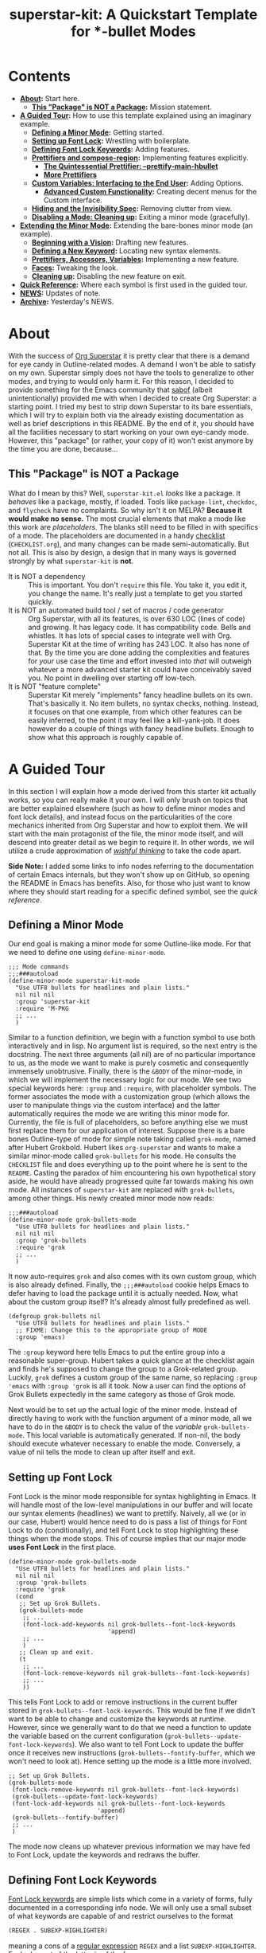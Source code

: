#+TITLE:superstar-kit: A Quickstart Template for *-bullet Modes
#+STARTUP: showeverything

* Contents
  * *[[#about][About]]:* Start here.
    + *[[#this-package-is-not-a-package][This "Package" is NOT a Package]]:* Mission statement.
  * *[[#a-guided-tour][A Guided Tour]]:* How to use this template explained using an imaginary
    example.
    + *[[#defining-a-minor-mode][Defining a Minor Mode]]:* Getting started.
    + *[[#setting-up-font-lock][Setting up Font Lock]]:* Wrestling with boilerplate.
    + *[[#defining-font-lock-keywords][Defining Font Lock Keywords]]:* Adding features.
    + *[[#prettifiers-and-compose-region][Prettifiers and compose-region]]:* Implementing features explicitly.
      - *[[#the-quintessential-prettifier---prettify-main-hbullet][The Quintessential Prettifier: --prettify-main-hbullet]]*
      - *[[#more-prettifiers][More Prettifiers]]*
    + *[[#custom-variables-interfacing-to-the-end-user][Custom Variables: Interfacing to the End User]]:* Adding Options.
      - *[[#advanced-custom-functionality][Advanced Custom Functionality]]:* Creating decent menus for the Custom interface.
    + *[[#hiding-and-the-invisibility-spec][Hiding and the Invisibility Spec]]:* Removing clutter from view.
    + *[[#disabling-a-mode-cleaning-up][Disabling a Mode: Cleaning up]]:* Exiting a minor mode (gracefully).
  * *[[#extending-the-minor-mode][Extending the Minor Mode]]:* Extending the bare-bones minor mode (an
    example).
    + *[[#beginning-with-a-vision][Beginning with a Vision]]:* Drafting new features.
    + *[[#defining-a-new-keyword][Defining a New Keyword]]:* Locating new syntax elements.
    + *[[#prettifiers-accessors-variables][Prettifiers, Accessors, Variables]]:* Implementing a new feature.
    + *[[#faces][Faces]]:* Tweaking the look.
    + *[[#cleaning-up][Cleaning up]]:* Disabling the new feature on exit.
  * *[[#quick-reference][Quick Reference]]:* Where each symbol is first used in the guided tour.
  * *[[#news][NEWS]]:* Updates of note.
  * *[[#archive][Archive]]:* Yesterday's NEWS.

* About
  :PROPERTIES:
  :CUSTOM_ID: about
  :END:
  With the success of [[https://github.com/integral-dw/org-superstar-mode][Org Superstar]] it is pretty clear that there is a demand
  for eye candy in Outline-related modes.  A demand I won't be able to satisfy
  on my own.  Superstar simply does not have the tools to generalize to other
  modes, and trying to would only harm it.  For this reason, I decided to
  provide something for the Emacs community that [[https://github.com/sabof][sabof]] (albeit unintentionally)
  provided me with when I decided to create Org Superstar: a starting point.  I
  tried my best to strip down Superstar to its bare essentials, which I will try
  to explain both via the already existing documentation as well as brief
  descriptions in this README.  By the end of it, you should have all the
  facilities necessary to start working on your own eye-candy mode.  However,
  this "package" (or rather, your copy of it) won't exist anymore by the time
  you are done, because\dots

** This "Package" is NOT a Package
   :PROPERTIES:
   :CUSTOM_ID: this-package-is-not-a-package
   :END:
   What do I mean by this? Well, =superstar-kit.el= /looks/ like a package.  It
   /behaves/ like a package, mostly, if loaded.  Tools like ~package-lint~,
   ~checkdoc~, and ~flycheck~ have no complaints.  So why isn't it on MELPA?
   *Because it would make no sense.* The most crucial elements that make a mode
   like this work are /placeholders/.  The blanks still need to be filled in with
   specifics of a mode.  The placeholders are documented in a handy [[file:CHECKLIST.org][checklist]]
   (=CHECKLIST.org=), and many changes can be made semi-automatically. But not
   all.  This is also by design, a design that in many ways is governed strongly
   by what ~superstar-kit~ is *not*.

   * It is NOT a dependency :: This is important. You don't ~require~ this file.
     You take it, you edit it, you change the name.  It's really just a template
     to get you started quickly.
   * It is NOT an automated build tool / set of macros / code generator ::
     Org Superstar, with all its features, is over 630 LOC (lines of code) and
     growing.  It has legacy code.  It has compatibility code.  Bells and
     whistles.  It has lots of special cases to integrate well with Org.
     Superstar Kit at the time of writing has 243 LOC.  It also has none of
     that.  By the time you are done adding the complexities and features for
     /your/ use case the time and effort invested into /that/ will outweigh whatever
     a more advanced starter kit could have conceivably saved you.  No point in
     dwelling over starting off low-tech.
   * It is NOT "feature complete" ::
     Superstar Kit merely "implements" fancy headline bullets on its own.
     That's basically it.  No item bullets, no syntax checks, nothing.  Instead,
     it focuses on that one example, from which other features can be easily
     inferred, to the point it may feel like a kill-yank-job.  It does however
     do a couple of things with fancy headline bullets.  Enough to show what
     this approach is roughly capable of.

* A Guided Tour
  :PROPERTIES:
  :CUSTOM_ID: a-guided-tour
  :END:
  In this section I will explain /how/ a mode derived from this starter kit
  actually works, so you can really make it your own.  I will only brush on
  topics that are better explained elsewhere (such as how to define minor modes
  and font lock details), and instead focus on the particularities of the core
  mechanics inherited from Org Superstar and how to exploit them.  We will start
  with the main protagonist of the file, the minor mode itself, and will descend
  into greater detail as we begin to require it.  In other words, we will
  utilize a crude approximation of /[[https://mitpress.mit.edu/sites/default/files/sicp/full-text/book/book-Z-H-14.html#%_idx_1306][wishful thinking]]/ to take the code apart.

  *Side Note:* I added some links to info nodes referring to the documentation of
  certain Emacs internals, but they won't show up on GitHub, so opening the
  README in Emacs has benefits.  Also, for those who just want to know where
  they should start reading for a specific defined symbol, see the [[Quick Reference][quick reference]].

** Defining a Minor Mode
   :PROPERTIES:
   :CUSTOM_ID: defining-a-minor-mode
   :END:
   Our end goal is making a minor mode for some Outline-like mode.  For that we
   need to define one using ~define-minor-mode~.
   #+begin_src elisp
     ;;; Mode commands
     ;;;###autoload
     (define-minor-mode superstar-kit-mode
       "Use UTF8 bullets for headlines and plain lists."
       nil nil nil
       :group 'superstar-kit
       :require 'M-PKG
       ;; ...
       )
   #+end_src
   Similar to a function definition, we begin with a function symbol to use both
   interactively and in lisp.  No argument list is required, so the next entry
   is the docstring.  The next three arguments (all nil) are of no particular
   importance to us, as the mode we want to make is purely cosmetic and
   consequently immensely unobtrusive.  Finally, there is the ~&BODY~ of the
   minor-mode, in which we will implement the necessary logic for our mode.  We
   see two special keywords here: ~:group~ and ~:require~, with placeholder symbols.
   The former associates the mode with a customization group (which allows the
   user to manipulate things via the custom interface) and the latter
   automatically requires the mode we are writing this minor mode for.
   Currently, the file is full of placeholders, so before anything else we must
   first replace them for our application of interest.  Suppose there is a bare
   bones Outline-type of mode for simple note taking called ~grok-mode~, named
   after Hubert Grokbold.  Hubert likes ~org-superstar~ and wants to make a
   similar minor-mode called ~grok-bullets~ for his mode.  He consults the
   =CHECKLIST= file and does everything up to the point where he is sent to the
   =README=.  Casting the paradox of him encountering his own hypothetical story
   aside, he would have already progressed quite far towards making his own
   mode.  All instances of ~superstar-kit~ are replaced with ~grok-bullets~, among
   other things.  His newly created minor mode now reads:
   #+begin_src elisp
     ;;;###autoload
     (define-minor-mode grok-bullets-mode
       "Use UTF8 bullets for headlines and plain lists."
       nil nil nil
       :group 'grok-bullets
       :require 'grok
       ;; ...
       )
   #+end_src
   It now auto-requires ~grok~ and also comes with its own custom group, which is
   also already defined.  Finally, the ~;;;###autoload~ cookie helps Emacs to
   defer having to load the package until it is actually needed.  Now, what
   about the custom group itself? It's already almost fully predefined as well.
   #+begin_src elisp
     (defgroup grok-bullets nil
       "Use UTF8 bullets for headlines and plain lists."
       ;; FIXME: Change this to the appropriate group of MODE
       :group 'emacs)
   #+end_src
   The ~:group~ keyword here tells Emacs to put the entire group into a reasonable
   super-group.  Hubert takes a quick glance at the checklist again and finds
   he's supposed to change the group to a Grok-related group.  Luckily, ~grok~
   defines a custom group of the same name, so replacing ~:group 'emacs~ with
   ~:group 'grok~ is all it took.  Now a user can find the options of Grok Bullets
   expectedly in the same category as those of Grok mode.

   Next would be to set up the actual logic of the minor mode.  Instead of
   directly having to work with the function argument of a minor mode, all we
   have to do in the ~&BODY~ is to check the value of the /variable/
   ~grok-bullets-mode~.  This local variable is automatically generated.  If
   non-nil, the body should execute whatever necessary to enable the mode.
   Conversely, a value of nil tells the mode to clean up after itself and exit.

** Setting up Font Lock
   :PROPERTIES:
   :CUSTOM_ID: setting-up-font-lock
   :END:
   Font Lock is the minor mode responsible for syntax highlighting in Emacs.  It
   will handle most of the low-level manipulations in our buffer and will locate
   our syntax elements (headlines) we want to prettify.  Naively, all we (or in
   our case, Hubert) would hence need to do is pass a list of things for Font
   Lock to do (conditionally), and tell Font Lock to stop highlighting these
   things when the mode stops.  This of course implies that our major mode *uses
   Font Lock* in the first place.
   #+begin_src elisp
     (define-minor-mode grok-bullets-mode
       "Use UTF8 bullets for headlines and plain lists."
       nil nil nil
       :group 'grok-bullets
       :require 'grok
       (cond
        ;; Set up Grok Bullets.
        (grok-bullets-mode
         ;; ...
         (font-lock-add-keywords nil grok-bullets--font-lock-keywords
                                 'append)
         ;; ...
         )
        ;; Clean up and exit.
        (t
         ;; ...
         (font-lock-remove-keywords nil grok-bullets--font-lock-keywords)
         ;; ...
         ))
   #+end_src
   This tells Font Lock to add or remove instructions in the current buffer
   stored in ~grok-bullets--font-lock-keywords~.  This would be fine if we didn't
   want to be able to change and customize the keywords at runtime.  However,
   since we generally want to do that we need a function to update the variable
   based on the current configuration (~grok-bullets--update-font-lock-keywords~).
   We also want to tell Font Lock to update the buffer once it receives new
   instructions (~grok-bullets--fontify-buffer~, which we won't need to look at).
   Hence setting up the mode is a little more involved.
   #+begin_src elisp
     ;; Set up Grok Bullets.
     (grok-bullets-mode
      (font-lock-remove-keywords nil grok-bullets--font-lock-keywords)
      (grok-bullets--update-font-lock-keywords)
      (font-lock-add-keywords nil grok-bullets--font-lock-keywords
                              'append)
      (grok-bullets--fontify-buffer)
      ;; ...
      )
   #+end_src
   The mode now cleans up whatever previous information we may have fed to Font
   Lock, update the keywords and redraws the buffer.

** Defining Font Lock Keywords
   :PROPERTIES:
   :CUSTOM_ID: defining-font-lock-keywords
   :END:
   [[info:elisp#Search-based Fontification][Font Lock keywords]] are simple lists which come in a variety of forms, fully
   documented in a corresponding info node.  We will only use a small subset of
   what keywords are capable of and restrict ourselves to the format
   #+begin_src emacs-lisp
     (REGEX . SUBEXP-HIGHLIGHTER)
   #+end_src
   meaning a cons of a [[info:Elisp#Regular Expressions][regular expression]] =REGEX= and a list =SUBEXP-HIGHLIGHTER=.
   Each element of the latter is of the form
   #+begin_src emacs-lisp
     (SUBEXP FACESPEC [OVERRIDE [LAXMATCH]])
   #+end_src
   Where =SUBEXP= is an integer essentially corresponding to the number of a
   numbered [[info:Elisp#Regexp Backslash][group]]^{}^{a)}, =FACESPEC= is an /expression/ whose value specifies the [[info:Elisp#Faces][face]] to
   use (a symbol) and =OVERRIDE= and =LAXMATCH= are optional flags.  To reiterate:
   =FACESPEC= is an /expression/ which will be evaluated every time =REGEX= is
   matched.  *This is the core mechanism used by modes derived from this
   template*.  =OVERRIDE= governs whether aspects of existing fontification can be
   overridden.  A value of ~prepend~ works intuitively by merging properties of
   the face with existing fontification, taking precedence.  Let us now look at
   the code.
   #+begin_src elisp
     (defvar-local grok-bullets--font-lock-keywords nil)

     (defun grok-bullets--update-font-lock-keywords ()
       "Set ‘grok-bullets--font-lock-keywords’ to reflect current settings.
     You should not call this function to avoid confusing this mode’s
     cleanup routines."
       (setq grok-bullets--font-lock-keywords
             ;; FIXME: Replace REGEXP to match your headlines.
             `(("^\\(?2:\\**?\\)\\(?1:\\*\\) "
                (1 (grok-bullets--prettify-main-hbullet) prepend)
                ,@(unless grok-bullets-remove-leading-chars
                    '((2 (grok-bullets--prettify-leading-hbullets)
                         t)))
                ,@(when grok-bullets-remove-leading-chars
                    '((2 (grok-bullets--make-invisible 2))))))))
   #+end_src
   ~grok-bullets--font-lock-keywords~ is simply initialized as an empty list, and
   properly generated by ~grok-bullets--update-font-lock-keywords~ on the fly.
   Now, in the case of Grok, our imaginary mode, asterisks are no longer what
   defines a headline, but tildes.  Hubert hence quickly fixes up the regular
   expression and ticks another check box.
   #+begin_src emacs-lisp
     (defun grok-bullets--update-font-lock-keywords ()
       "Set ‘grok-bullets--font-lock-keywords’ to reflect current settings.
     You should not call this function to avoid confusing this mode’s
     cleanup routines."
       (setq grok-bullets--font-lock-keywords
             `(("^\\(?2:~*?\\)\\(?1:~\\) "
                (1 (grok-bullets--prettify-main-hbullet) prepend)
                ;; ...
                ))))
   #+end_src
   The logic used for constructing this particular keyword is quite simple, but
   can be easily extended.  By default, the custom variable
   ~grok-bullets-remove-leading-chars~ allows every headline character but the
   first to be removed (visually), which is not a significant loss of
   information since the depth of the headline can be encoded in the choice of
   face used combined with the bullet character.  Hence, two different functions
   handle the possible ways in which leading characters are handled.
   ~grok-bullets--make-invisible~ is a versatile function that can be recycled to
   optionally hide away verbose syntax that rarely if ever needs manual editing.
   ~grok-bullets--prettify-leading-hbullets~, much like
   ~grok-bullets--prettify-main-hbullet~ serves a singular purpose of providing
   the eye candy.

   a) *Remark:* The value 0 is special in the sense that it corresponds to the
   entire match of =REGEX=.

** Prettifiers and ~compose-region~
   :PROPERTIES:
   :CUSTOM_ID: prettifiers-and-compose-region
   :END:
   A /prettifier/, in my nomenclature, is a function that visually modifies a
   region from within Font Lock /beyond/ the [[info:Elisp#Faces][face]] properties.  Consequently,
   prettifiers are the abstractions doing the actual heavy lifting through Font
   Lock.  The name alludes to ~prettify-symbols-mode~, which this approach shares
   a fair amount of conceptual DNA with.  The effect of displaying some
   character (here: =~=) as some other character (a /bullet/) is achieved using a
   function called ~compose-region~ which handles character composition (serving
   as a thin wrapper for an internal C function).  For our purposes, it is a
   function of three arguments ~(compose-region START END CHAR-OR-STRING)~,
   displaying the region from =START= to =END= either as a single character or all
   characters in a string superimposed.  The latter can be used to make
   characters which are "thinner" than a monospaced character, which hence may
   look out of place, effectively monospaced by superimposing it with a space
   instead of using the literal character.  The downside to using ~compose-region~
   this way is that superimposing characters can't be relied upon when Emacs is
   used from a terminal.  This is why special care has to be taken when dealing
   with terminal displays, as we will see later.

*** The Quintessential Prettifier: ~--prettify-main-hbullet~
    :PROPERTIES:
    :CUSTOM_ID: the-quintessential-prettifier---prettify-main-hbullet
    :END:
    This is the most basic (and likely most iconic) prettifier.
    #+begin_src emacs-lisp
      (defun grok-bullets--prettify-main-hbullet ()
        "Prettify the trailing tilde in a headline."
        (let ((level (grok-bullets--heading-level)))
          (compose-region (match-beginning 1) (match-end 1)
                          (grok-bullets--hbullet level)))
        'grok-bullets-header-bullet)
    #+end_src
    Basically all of the actual complexity is tucked neatly away.
    ~grok-bullets--heading-level~ and ~grok-bullets--hbullet~ compute which bullet
    to use, the function implicitly assumes the target character is defined by
    the last regex match (sub-expression *1*) and returns a customizable face
    ~grok-bullets-header-bullet~.  The function ~grok-bullets--heading-level~ is
    comparably trivial, since the level of an outline is essentially assumed to
    be the number of heading characters.  Any other prettifier imaginable looks
    similar to this. Take (parts of) the matched region, extract information
    from it, compute the visual replacement, pass it to ~compose-region~, return a
    face.  Everything past this point either calls Emacs internals directly and
    is of no concern to us, or interfaces to options exposed to the user.  Hence
    what remains is storing and accessing data.

*** More Prettifiers
    :PROPERTIES:
    :CUSTOM_ID: more-prettifiers
    :END:
    To fully complete this section it is necessary to also look at the other
    default prettifier provided by this package.  This one is a little more
    involved, as leading characters have to be composed one by one,
    necessitating a loop.
    #+begin_src emacs-lisp
      (defun grok-bullets--prettify-leading-hbullets ()
        "Prettify the leading bullets of a header line.
      Each leading tilde is rendered as ‘grok-bullets-leading-bullet’
      and inherits face properties from ‘grok-bullets-leading’.

      If viewed from a terminal, ‘grok-bullets-leading-fallback’ is
      used instead of the regular leading bullet to avoid errors."
        (let ((star-beg (match-beginning 2))
              (lead-end (match-end 2)))
          (while (< star-beg lead-end)
            (compose-region star-beg (setq star-beg (1+ star-beg))
                            (grok-bullets--lbullet)))
          'grok-bullets-leading))
    #+end_src
    We also see that the documentation already fully explains how this function
    interacts with user-level variables.  For each kind of data accessed there
    is a corresponding accessor, in this case ~grok-bullets--lbullet~, and for
    every kind of prettifier there is a face, in this case ~grok-bullets-leading~.

** Custom Variables: Interfacing to the End User
   :PROPERTIES:
   :CUSTOM_ID: custom-variables-interfacing-to-the-end-user
   :END:
   While prettifiers handle putting pretty symbols on the screen, we still
   require data to hold them (and functions to access them).  I also like to
   define a nice custom interface, which also comes with the benefit of
   declaring [[info:Elisp#Customization Types][valid types]].  If you are interested in supporting customization, I
   recommend the corresponding [[info:Elisp#Customization][manual section]].  The data structure to hold
   bullet chars for each heading level is a simple list.  Each element
   corresponds to the bullet to use for the corresponding level (starting from
   zero).
   #+begin_src elisp
     (defcustom grok-bullets-headline-bullets-list
       '(?◉ ?○ ?🞛 ?▷)
       ;; long docstring
       :group 'grok-bullets
       :type ;; long customization type declaration
       )
   #+end_src
   It can either hold characters or a simple list with a string handed to
   ~compose-region~ as the first element and a fallback character for terminals as
   the second.  Writing a function that accesses such a list and distinguishes
   the two cases is pretty straightforward.
   #+begin_src elisp
     (defun grok-bullets--nth-headline-bullet (n)
       "Return the Nth specified headline bullet or its corresponding fallback.
     N counts from zero.  Headline bullets are specified in
     ‘grok-bullets-headline-bullets-list’."
       (let ((bullet-entry
              (elt grok-bullets-headline-bullets-list n)))
         (cond
          ((characterp bullet-entry)
           bullet-entry)
          ((display-graphic-p)
           (elt bullet-entry 0))
          (t
           (elt bullet-entry 1)))))
   #+end_src
   However, this function on its own would be useless to a prettifier, as trying
   to obtain bullets for levels greater than those specified would eventually
   raise an error.  To give the user some agency over how to extrapolate from
   the given number of bullets, another custom variable is defined.
   #+begin_src elisp
     (defcustom grok-bullets-cycle-headline-bullets t
       "Non-nil means cycle through available headline bullets.

     The following values are meaningful:

     An integer value of N cycles through the first N entries of the
     list instead of the whole list.

     If otherwise non-nil, cycle through the entirety of the list.

     If nil, repeat the final list entry for all successive levels.

     You should call ‘grok-bullets-restart’ after changing this
     variable for your changes to take effect."
       ;; more custom interface boilerplate
       )
   #+end_src
   This gives the user plenty of options to fine tune the mode's behavior to
   their liking.  All that is left to do is actually implement the accessor
   function that obtains the correct bullet for the prettifier.
   #+begin_src elisp
     (defun grok-bullets--hbullets-length ()
       "Return the length of ‘grok-bullets-headline-bullets-list’."
       (length grok-bullets-headline-bullets-list))

     (defun grok-bullets--hbullet (level)
       "Return the desired headline bullet replacement for LEVEL N.

     For more information on how to customize headline bullets, see
     ‘grok-bullets-headline-bullets-list’.

     See also ‘grok-bullets-cycle-headline-bullets’."
       (let ((max-bullets grok-bullets-cycle-headline-bullets)
             (n  (1- level)))
         (cond ((integerp max-bullets)
                (grok-bullets--nth-headline-bullet (% n max-bullets)))
               (max-bullets
                (grok-bullets--nth-headline-bullet
                 (% n (grok-bullets--hbullets-length))))
               (t
                (grok-bullets--nth-headline-bullet
                 (min n (1- (grok-bullets--hbullets-length))))))))
   #+end_src
   Since leading bullets do not change with the level (functioning more as
   [[https://en.wikipedia.org/wiki/Leader_(typography)][leaders]]), their custom variables and accessors are rather straightforward.
   #+begin_src elisp
     (defcustom grok-bullets-leading-bullet ?.
       ;; docstring and custom boilerplate
       )

     (defcustom grok-bullets-leading-fallback
       (cond ((characterp grok-bullets-leading-bullet)
              grok-bullets-leading-bullet)
             (t ?.))
       ;; again
       )

     ;; some other code

     (defun grok-bullets--lbullet ()
       "Return the correct leading bullet for the current display."
       (if (display-graphic-p)
           grok-bullets-leading-bullet
         grok-bullets-leading-fallback))
   #+end_src
   A particularly noteworthy trick here is how the fallback option defaults to
   the regular bullet if there is no need for a fallback (that is, if the main
   bullet is a character and works on terminals).

*** Advanced Custom Functionality
    :PROPERTIES:
    :CUSTOM_ID: advanced-custom-functionality
    :END:
   The custom interface allows us to do more than just specify a type for a
   given variable.  We can even define specialized setter functions and raise
   errors depending on user input.  We can for example mirror the load-up
   behavior of ~grok-bullets-leading-bullet~ (also setting the fallback when it is
   a character) in the custom interface by defining a function of the below form
   and passing it to the variable's ~defcustom~ using the ~:set~ keyword.
   #+begin_src elisp
     (defun grok-bullets--set-lbullet (symbol value)
       "Set SYMBOL ‘grok-bullets-leading-bullet’ to VALUE.
     If set to a character, also set ‘grok-bullets-leading-fallback’."
       (set-default symbol value)
       (when (characterp value)
         (set-default 'grok-bullets-leading-fallback value)))
   #+end_src
   Validating a customized value works similarly using the ~:validate~ [[info:Elisp#Type Keywords][keyword]] in
   a given customization type.  Here, we ensure that the number of bullets to
   cycle through does not exceed the actual number of bullet items.  The way we
   have to communicate errors to custom is a little unusual, as it involves
   handing the error information to the responsible widget and returning it.
   Widgets on their own can fill an entire manual (in fact, [[info:Widget][they do]]), but all we
   need to know here is that they are the buttons, text fields and check boxes
   we interact with in the custom interface, and that we can manipulate them
   with various functions through lisp.  A validation function receives the
   widget as its argument.  We can "unpack" the user-set value with ~widget-value~
   and override it with a valid input using ~widget-value-set~, should the user
   input be incorrect.  Finally, we can pass an error message to the widget
   using ~(widget-put WIDGET :error ERROR-MESSAGE-STRING)~.  We should only
   manipulate the widget if the user input is erroneous, and return nil if it
   isn't.  With this knowledge we can write perfectly fine validation functions
   such as the one the template already defines.
   #+begin_src elisp
     (defun grok-bullets--validate-hcycle (text-field)
       "Raise an error if TEXT-FIELD’s value is an invalid hbullet number.
     This function is used for ‘grok-bullets-cycle-headline-bullets’.
     If the integer exceeds the length of
     ‘grok-bullets-headline-bullets-list’, set it to the length and
     raise an error."
       (let ((ncycle (widget-value text-field))
             (maxcycle (grok-bullets--hbullets-length)))
         (unless (<= 1 ncycle maxcycle)
           (widget-put
            text-field
            :error (format "Value must be between 1 and %i"
                           maxcycle))
           (widget-value-set text-field maxcycle)
           text-field)))
   #+end_src

** Hiding and the Invisibility Spec
   :PROPERTIES:
   :CUSTOM_ID: hiding-and-the-invisibility-spec
   :END:
   With prettifiers and their internals and interfaces out of the way, there is
   only one more aspect to the Font Lock code that has not been looked at in
   greater detail.
   #+begin_src elisp
     (defun grok-bullets--update-font-lock-keywords ()
       ;; docstring
       (setq grok-bullets--font-lock-keywords
             `(("^\\(?2:~*?\\)\\(?1:~\\) "
                ;; ... (we already covered this part)
                ,@(when grok-bullets-remove-leading-chars
                    '((2 (grok-bullets--make-invisible 2))))))))
   #+end_src
   Making text in a buffer [[info:Elisp#Invisible Text][invisible]] is another lower-level feature of Emacs.
   It does exactly what it sounds like, and requires nothing beyond adding a
   simple [[info:Elisp#Text Properties][text property]] to the region in question.  What essentially happens in
   the background is that Emacs stores a small bit of metadata (the symbol
   ~grok-bullets-hide~) in the buffer region.  That symbol needs to be added to
   the so-called "invisibility spec" to function correctly, necessitating one
   more line of boilerplate in our mode setup.
   #+begin_src elisp
     (define-minor-mode grok-bullets-mode
       ;; etc.
       (cond
        ;; Set up Grok Bullets.
        (grok-bullets-mode
         ;; ... (as before)
         (add-to-invisibility-spec '(grok-bullets-hide)))
        ;; ...
        ))

   #+end_src
   Implementing support for making the leading characters invisible then turns
   out to be rather straightforward.
   #+begin_src elisp
     (defcustom grok-bullets-remove-leading-chars nil
       ;; docstring
       :group 'grok-bullets
       :type 'boolean)

     ;; some code

     (defun grok-bullets--make-invisible (subexp)
       "Make part of the text matched by the last search invisible.
     SUBEXP, a number, specifies which parenthesized expression in the
     last regexp.  If there is no SUBEXPth pair, do nothing."
       (let ((start (match-beginning subexp))
             (end (match-end subexp)))
         (when start
           (add-text-properties
            start end '(invisible grok-bullets-hide)))))
   #+end_src
   This completes all features available to the basic mode.  All that remains is
   some cleanup should the mode be disabled or restarted.

** Disabling a Mode: Cleaning up
   :PROPERTIES:
   :CUSTOM_ID: disabling-a-mode-cleaning-up
   :END:
   Now that the worst part of defining the mode is over, all that is left are
   cleanup functions.  First, the mode itself needs to handle the case of
   (~grok-bullets-mode~) being nil.
   #+begin_src elisp
     (define-minor-mode grok-bullets-mode
       "Use UTF8 bullets for headlines and plain lists."
       nil nil nil
       :group 'grok-bullets
       :require 'grok
       (cond
        ;; ...
        ;; Clean up and exit.
        (t
         (remove-from-invisibility-spec '(grok-bullets-hide))
         (font-lock-remove-keywords nil grok-bullets--font-lock-keywords)
         (grok-bullets--unprettify-hbullets)
         (grok-bullets--fontify-buffer))))
   #+end_src
   Apart from cleaning up the invisibility spec and Font Lock keywords all that
   is left is undoing the work of the prettifiers with a corresponding
   /unprettifier/.
   #+begin_src elisp
     (defun grok-bullets--unprettify-hbullets ()
       "Revert visual tweaks made to header bullets in current buffer."
       (save-excursion
         (goto-char (point-min))
         ;; FIXME: Replace REGEXP to match your headlines.
         (while (re-search-forward "^\\*+ " nil t)
           (decompose-region (match-beginning 0) (match-end 0)))))
   #+end_src
   Unlike the prettifiers, which operate only on one match in the file, an
   unprettifier traverses the entire file.  Undoing composing is done by the
   aptly-named ~decompose-region~.  This is also the last part we have edit
   manually for the mode to work.  We could use the same regex we used for the
   Font Lock keyword, but since we don't need groups we get away just using
   ~(re-search-forward "^~+ " nil t)~.

* Extending the Minor Mode
  :PROPERTIES:
  :CUSTOM_ID: extending-the-minor-mode
  :END:
  After consulting the =CHECKLIST= file your minor mode should already work
  decently and compile without warning.  However, the mode is rather bare bones,
  which is why I want to give a minor example for how to implement a new
  feature.  For this reason, we will now take a look at our hypothetical Hubert
  Grokbold implementing a new feature for his ~grok-bullets~ mode.
** Beginning with a Vision
   :PROPERTIES:
   :CUSTOM_ID: beginning-with-a-vision
   :END:
   Suppose Grok mode supports a fancy type of text block, called grok blocks.
   Each line of a grok block begins with an integer enclosed in square brackets,
   followed by a =>=, like this:
   #+begin_src fundamental
     [0]> Quote of the day: "Stay hydrated, this is a threat."
     [1]> Buy eggs, milk, cereal, flour, toothpaste,
     [1]> 4 chicken thighs, 500g breast, celery.
     [2]> Remember to look up the tampon brand in the bathroom.
     [3]> Dentist appointment next week => calendar!
     [1]> Also, remember to take the trash out.
   #+end_src
   Possibly, the integers represent the importance of the note.  Hubert wants to
   prettify grok blocks.  He imagines the following:
   * Instead of =[1]=, he would like a symbol depending on the integer.
   * Instead of =>=, he would like some other character.
   * A face for both.
   * He wants to highlight important lines and de-emphasize unimportant ones.

** Defining a New Keyword
   :PROPERTIES:
   :CUSTOM_ID: defining-a-new-keyword
   :END:
   How does one accomplish that?  It becomes clear that three components need to
   be distinguished, =[1]=, =>=, and the rest of the line.
   #+begin_src elisp
     (defun grok-bullets--update-font-lock-keywords ()
       "Set ‘grok-bullets--font-lock-keywords’ to reflect current settings.
     You should not call this function to avoid confusing this mode’s
     cleanup routines."
       (setq grok-bullets--font-lock-keywords
             `(("^\\(?2:~*?\\)\\(?1:~\\) "
                (1 (grok-bullets--prettify-main-hbullet) prepend)
                ,@(unless grok-bullets-remove-leading-chars
                    '((2 (grok-bullets--prettify-leading-hbullets)
                         t)))
                ,@(when grok-bullets-remove-leading-chars
                    '((2 (grok-bullets--make-invisible 2)))))
               ("^\\(?1:\\[[0-9]+\\]\\)\\(?2:>\\)\\(?3: .*\\)$"
                (1 (grok-bullets--prettify-gb-priority))
                (2 (grok-bullets--prettify-gb-delim))
                (3 (grok-bullets--gb-face))))))
   #+end_src
** Prettifiers, Accessors, Variables
   :PROPERTIES:
   :CUSTOM_ID: prettifiers-accessors-variables
   :END:
    Hubert requires two prettifiers and one function that simply obtains the
    face for the remaining line.  Since everything is already nicely packaged
    away into neat groups, working on them is comparably easy.
    #+begin_src elisp
      (defun grok-bullets--prettify-gb-priority ()
        "Prettify the priority of a Grok block line."
        (let ((priority (grok-bullets--priority)))
          (compose-region (match-beginning 1) (match-end 1)
                          (grok-bullets--gb-icon priority)))
        'grok-bullets-priority-icon)
    #+end_src
    What remains to do for this prettifier are defining the function to compute
    the priority, an accessor function obtaining the correct icon and a face.
    Hubert looks at how bullets are stored in his mode and copies the approach.
    However, it makes no sense to be able to cycle through icons for higher
    priorities, so the last one just repeats.
    #+begin_src elisp
      (defcustom grok-bullets-priority-icons
        '(("　" ?\s) ("　○" ?○) ("　❔" ??) ("　❗" ?!))
        "List of icons used in Grok blocks.
      It can contain any number of icons, the Nth entry usually
      corresponding to the icon used for priority N.

      Every entry in this list can either be a character or a list.
      Characters are used as simple, verbatim replacements of the
      headline character for every display (be it graphical or
      terminal).  If the list element is a list, it should be of the
      general form
      \(COMPOSE-STRING CHARACTER)

      where COMPOSE-STRING should be a string according to the rules of
      the third argument of ‘compose-region’.  It will be used to
      compose the specific priority icon.  CHARACTER is the fallback
      character used in terminal displays, where composing characters
      cannot be relied upon.

      You should re-enable Grok Bullets after changing this variable
      for your changes to take effect."
        :group 'grok-bullets
        :type '(repeat (choice
                        (character :value ?!
                                   :format "Icon: %v\n"
                                   :tag "Simple icon")
                        (list :tag "Advanced string and fallback"
                              (string :value "!"
                                      :format "String of characters to compose: %v")
                              (character :value ?!
                                         :format "Fallback character for terminal: %v\n")))))
    #+end_src
    Next would be the function accessing the priority information, which simply
    has to strip the surrounding brackets and turn the string to an integer, and
    the function to access the custom variable.
    #+begin_src elisp
      (defun grok-bullets--priority ()
        "Return the priority of the Grok block line."
        (let ((token (match-string 1)))
          (string-to-number
           (substring token 1 (1- (length token))))))

      (defun grok-bullets--gb-icon (priority)
        "Obtain Grok block icon for the given PRIORITY.

      If PRIORITY is greater than the number of icons specified in
      ‘grok-bullets-priority-icons’, return the highest priority
      icon."
        (let* ((priority (min priority
                              (1- (length grok-bullets-priority-icons))))
               (entry (elt grok-bullets-priority-icons priority)))
          (cond
           ((characterp entry)
            entry)
           ((display-graphic-p)
            (elt entry 0))
           (t
            (elt entry 1)))))
    #+end_src
    Prettifying the delimiter is trivial in comparison.
    #+begin_src elisp
      (defcustom grok-bullets-gb-delimiter ?»
        "Character to delimit Grok block lines.
      This variable is a character replacing the default greater-than
      in terminal displays instead of ‘grok-bullets-leading-bullet’.

      You should re-enable Grok Bullets after changing this
      variable for your changes to take effect."
        :group 'grok-bullets
        :type '(character :tag "Character to display"
                          :format "\n%t: %v\n"
                          :value ?>))

      ;; ...

      (defun grok-bullets--prettify-gb-delim ()
        "Prettify the delimiter of a Grok block line."
        (compose-region (match-beginning 2) (match-end 2)
                        grok-bullets-gb-delimiter)
        'grok-bullets-priority-icon)
    #+end_src
** Faces
   :PROPERTIES:
   :CUSTOM_ID: faces
   :END:
   Defining simple faces is comparably straightforward, although it is best to
   still read up on it, both the [[info:Elisp#Faces][info node]] as well as the documentation of
   ~defface~ could prove useful here.  Hubert believes that the best default is a
   subtle default, so he just inherits the default face.
   #+begin_src elisp
     (defface grok-bullets-priority-icon
       '((default . (:inherit default)))
       "Face used to display prettified Grok block icons."
       :group 'grok-bullets)
   #+end_src
   For the final necessary element (a function providing priority-dependent
   faces) Hubert wants to try something more extravagant.  Instead of creating a
   fixed number of faces and potentially providing the user with some flags to
   modify the mode's behavior he decides to mirror the way bullets are stored.
   This is possible because faces don't /have/ to be symbols.  Instead, property
   lists can be used.  These /anonymous faces/ can be stored in a list.  The face
   function is then consequently straightforward.
   #+begin_src elisp
     (defcustom grok-bullets-priority-faces
       '((:foreground "gray70" :slant italic)
         default
         (:weight bold)
         (:weight bold :foreground "red3"))
       "Faces to use for Grok block lines of a given priority.

     Should a Grok block line have a higher priority than the highest
     specified by this variable, the highest available is used."
       :group 'grok-bullets
       :type '(repeat
               (choice :tag "Face spec"
                       (face :value default)
                       (plist :key-type (symbol :tag "Property")
                              :tag "Face properties"))))
     ;; ...

     (defun grok-bullets--gb-face ()
       "Return the appropriate face to use for the given priority."
       (let* ((priority (grok-bullets--priority))
              (facespec (elt grok-bullets-priority-faces
                             priority)))
         (or facespec
             (last grok-bullets-priority-faces))))
   #+end_src

** Cleaning up
   :PROPERTIES:
   :CUSTOM_ID: cleaning-up
   :END:
   For each new set of /prettifiers/ there needs to be a corresponding
   /unprettifier/ in case the user wants to disable your mode.  Consequently,
   Hubert needs to implement an unprettifier for Grok blocks to have the mode
   exit cleanly (as it should).
   #+begin_src elisp
     (defun grok-bullets--unprettify-gb ()
       "Revert visual tweaks made to grok blocks in current buffer."
       (save-excursion
         (goto-char (point-min))
         (while (re-search-forward "^\\[[0-9]+\\]> " nil t)
           (decompose-region (match-beginning 0) (match-end 0)))))

     ;; ...

     (define-minor-mode grok-bullets-mode
       ;; ... (nothing new)
       (cond
        ;; Set up Grok Bullets.
        (grok-bullets-mode
         ;; ...
         )
        ;; Clean up and exit.
        (t
         (remove-from-invisibility-spec '(grok-bullets-hide))
         (font-lock-remove-keywords nil grok-bullets--font-lock-keywords)
         (grok-bullets--unprettify-hbullets)
         (grok-bullets--unprettify-gb)
         (grok-bullets--fontify-buffer))))
   #+end_src
   With this, the mode is finally complete again and ready for shipping (after
   some thorough testing, of course).
* Quick Reference
  :PROPERTIES:
  :CUSTOM_ID: quick-reference
  :END:
  For the impatient, here is a list of all symbols with their original names, in
  order of appearance in the [[A Guided Tour][guided tour]] above.  Implementation of functions is
  often addressed later in dedicated sections, with the first mention usually
  showing where it is utilized instead.

  * Defining a Minor Mode ::
    + ~superstar-kit-mode~ (minor mode)
    + ~superstar-kit~ (group)
  * Setting up Font Lock ::
    + ~superstar-kit--update-font-lock-keywords~ (private function)
    + ~superstar-kit--font-lock-keywords~ (private buffer local variable)
    + ~superstar-kit--fontify-buffer~ (private function)
  * Defining Font Lock Keywords ::
    + ~superstar-kit-remove-leading-chars~ (custom variable)
    + ~superstar-kit--prettify-main-hbullet~ (private function)
    + ~superstar-kit--prettify-leading-hbullets~ (private function)
    + ~superstar-kit--make-invisible~ (private function)
    + The Quintessential Prettifier: ~--prettify-main-hbullet~ ::
      - ~superstar-kit--heading-level~ (private function)
      - ~superstar-kit-header-bullet~ (face)
    + More Prettifiers ::
      - ~superstar-kit-leading~ (face)
      - ~superstar-kit-leading-bullet~ (custom variable)
      - ~superstar-kit-leading-fallback~ (custom variable)
      - ~superstar-kit--lbullet~ (private function)
  * Custom Variables: Interfacing to the End User ::
    + ~superstar-kit-headline-bullets-list~ (custom variable)
    + ~superstar-kit-cycle-headline-bullets~ (custom variable)
    + ~superstar-kit--nth-headline-bullet~ (private function)
    + ~superstar-kit--hbullets-length~ (private function)
    + ~superstar-kit--hbullet~ (private function)
    + Advanced Custom Functionality ::
      - ~superstar-kit--set-lbullet~ (private function)
      - ~superstar-kit--validate-hcycle~ (private function)
  * Hiding and the Invisibility Spec ::
    + ~grok-bullets-hide~ (symbol)
  * Disabling a Mode: Cleaning up ::
    + ~superstar-kit--unprettify-hbullets~ (private function)
    + ~superstar-kit-restart~ (interactive function)

* NEWS
  :PROPERTIES:
  :CUSTOM_ID: news
  :END:

* Archive
  :PROPERTIES:
  :CUSTOM_ID: archive
  :END:

  #  LocalWords:  Grokbold fontification prettifiers prettifier accessors cdr
  #  LocalWords:  accessor unprettifier
